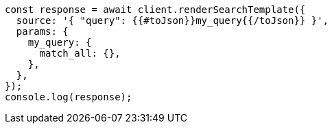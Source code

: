 // This file is autogenerated, DO NOT EDIT
// Use `node scripts/generate-docs-examples.js` to generate the docs examples

[source, js]
----
const response = await client.renderSearchTemplate({
  source: '{ "query": {{#toJson}}my_query{{/toJson}} }',
  params: {
    my_query: {
      match_all: {},
    },
  },
});
console.log(response);
----
